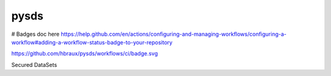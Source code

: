 ======
pysds
======

# Badges doc here https://help.github.com/en/actions/configuring-and-managing-workflows/configuring-a-workflow#adding-a-workflow-status-badge-to-your-repository

https://github.com/hbraux/pysds/workflows/ci/badge.svg



Secured DataSets

